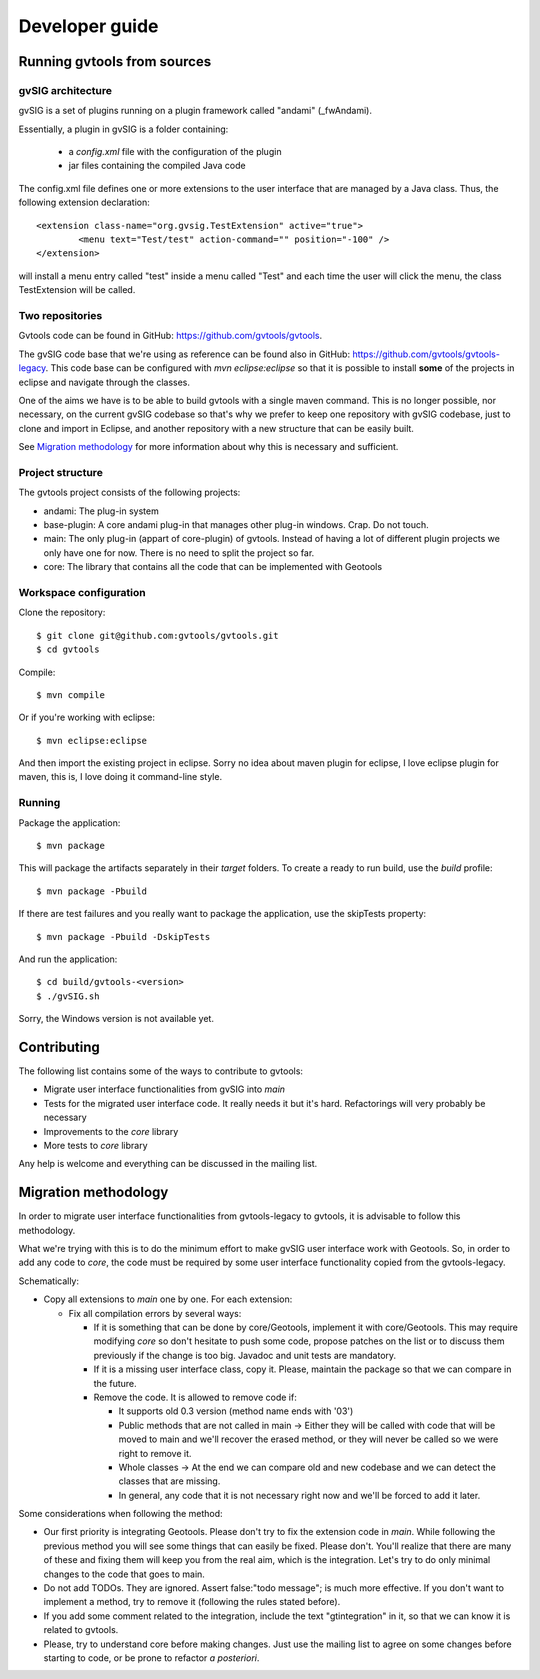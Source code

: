 Developer guide
================

Running gvtools from sources 
------------------------------

gvSIG architecture
...................

gvSIG is a set of plugins running on a plugin framework called "andami" (_fwAndami). 

Essentially, a plugin in gvSIG is a folder containing:

 * a *config.xml* file with the configuration of the plugin
 * jar files containing the compiled Java code 

The config.xml file defines one or more extensions to the user interface that 
are managed by a Java class. Thus, the following extension declaration::

	<extension class-name="org.gvsig.TestExtension" active="true">
		<menu text="Test/test" action-command="" position="-100" />
	</extension>

will install a menu entry called "test" inside a menu called "Test" and each
time the user will click the menu, the class TestExtension will be called.	   

Two repositories
..................

Gvtools code can be found in GitHub: `<https://github.com/gvtools/gvtools>`_.

The gvSIG code base that we're using as reference can be found also in GitHub: `<https://github.com/gvtools/gvtools-legacy>`_. 
This code base can be configured with *mvn eclipse:eclipse* so that it is possible to install **some** of the projects in eclipse
and navigate through the classes.

One of the aims we have is to be able to build gvtools with a single maven command. This is no longer possible,
nor necessary, on the current gvSIG codebase so that's why we prefer to keep one repository with
gvSIG codebase, just to clone and import in Eclipse, and another repository with a new structure that can be
easily built.

See `Migration methodology`_ for more information about why this is necessary and sufficient.  

Project structure
..................

The gvtools project consists of the following projects:

- andami: The plug-in system
- base-plugin: A core andami plug-in that manages other plug-in windows. Crap. Do not touch.
- main: The only plug-in (appart of core-plugin) of gvtools. Instead of having a lot of different
  plugin projects we only have one for now. There is no need to split the project
  so far.
- core: The library that contains all the code that can be implemented with
  Geotools

Workspace configuration
.........................

Clone the repository::

	$ git clone git@github.com:gvtools/gvtools.git
	$ cd gvtools

Compile::

	$ mvn compile
	
Or if you're working with eclipse::

	$ mvn eclipse:eclipse

And then import the existing project in eclipse. Sorry no idea about maven
plugin for eclipse, I love eclipse plugin for maven, this is, I love
doing it command-line style.

Running
........

Package the application::

	$ mvn package

This will package the artifacts separately in their *target* folders. 
To create a ready to run build, use the *build* profile::

	$ mvn package -Pbuild

If there are test failures and you really want to package the application, 
use the skipTests property::

	$ mvn package -Pbuild -DskipTests

And run the application::

	$ cd build/gvtools-<version>
	$ ./gvSIG.sh

Sorry, the Windows version is not available yet.

Contributing
-------------

The following list contains some of the ways to contribute to gvtools:

- Migrate user interface functionalities from gvSIG into *main*
- Tests for the migrated user interface code. It really needs it but it's hard. Refactorings will very probably be necessary
- Improvements to the *core* library
- More tests to *core* library

Any help is welcome and everything can be discussed in the mailing list.

.. _methodology:

Migration methodology
----------------------

In order to migrate user interface functionalities from gvtools-legacy to gvtools, it is advisable to
follow this methodology.

What we're trying with this is to do the minimum effort to make gvSIG user interface work
with Geotools. So, in order to add any code to *core*, the code must be required by some
user interface functionality copied from the gvtools-legacy.

Schematically:

* Copy all extensions to *main* one by one. For each extension:

  * Fix all compilation errors by several ways:
	
    * If it is something that can be done by core/Geotools, implement it with core/Geotools. This
      may require modifying *core* so don't hesitate to push some code, propose patches on the list
      or to discuss them previously if the change is too big. Javadoc and unit tests are mandatory.
	
    * If it is a missing user interface class, copy it. Please, maintain the package so that we can compare in the future.
		
    * Remove the code. It is allowed to remove code if:
		
      * It supports old 0.3 version (method name ends with '03')

      * Public methods that are not called in main -> Either they will be called with
        code that will be moved to main and we'll recover the erased method, or
        they will never be called so we were right to remove it.

      * Whole classes -> At the end we can compare old and new codebase and we can detect the classes that are missing.
        
      * In general, any code that it is not necessary right now and we'll be forced to add it later.

Some considerations when following the method:

* Our first priority is integrating Geotools. Please don't try to fix the extension code in
  *main*. While following the previous method you will see some things that can easily be fixed.
  Please don't. You'll realize that there are many of these and fixing them will keep you from
  the real aim, which is the integration. Let's try to do only minimal changes to the code
  that goes to main.

* Do not add TODOs. They are ignored. Assert false:"todo message"; is much more effective. If
  you don't want to implement a method, try to remove it (following the rules stated before).

* If you add some comment related to the integration, include the text "gtintegration" in
  it, so that we can know it is related to gvtools.

* Please, try to understand core before making changes. Just use the mailing list to agree
  on some changes before starting to code, or be prone to refactor *a posteriori*. 
